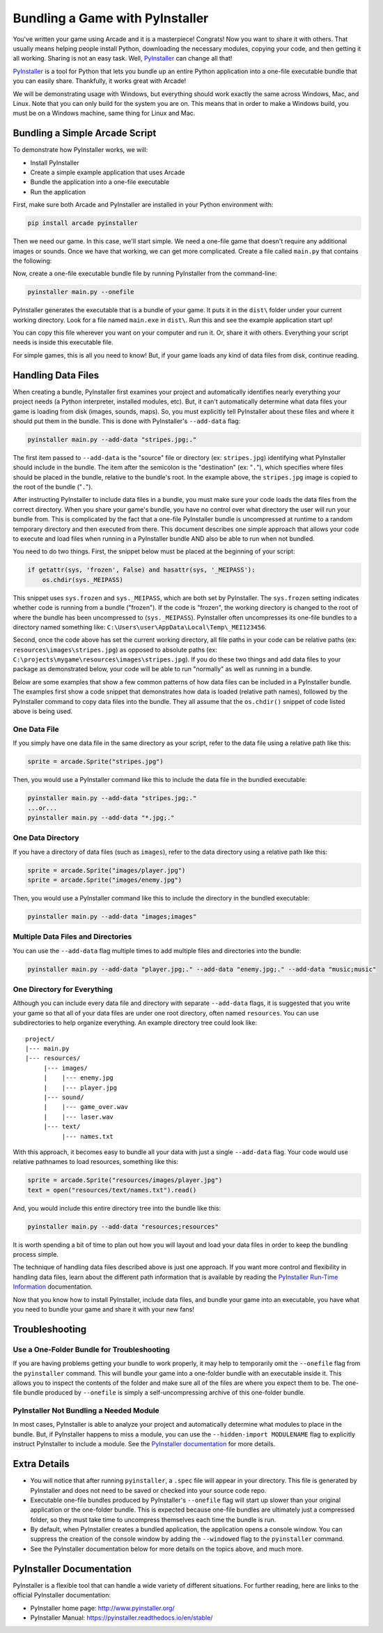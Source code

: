 .. _bundle_into_redistributable:

Bundling a Game with PyInstaller
================================

.. image:: ../../images/floppy-disk.svg
    :width: 30%
    :class: right-image

You've written your game using Arcade and it is a masterpiece! Congrats! Now
you want to share it with others. That usually means helping people install
Python, downloading the necessary modules, copying your code, and then getting
it all working. Sharing is not an easy task. Well, PyInstaller_ can change all
that!

PyInstaller_ is a tool for Python that lets you bundle up an entire Python
application into a one-file executable bundle that you can easily share.
Thankfully, it works great with Arcade!

We will be demonstrating usage with Windows, but everything should work exactly
the same across Windows, Mac, and Linux. Note that you can only build for the
system you are on. This means that in order to make a Windows build, you must
be on a Windows machine, same thing for Linux and Mac. 

Bundling a Simple Arcade Script
-------------------------------

.. image:: ../../images/script.svg
    :width: 20%
    :class: right-image

To demonstrate how PyInstaller works, we will:

* Install PyInstaller
* Create a simple example application that uses Arcade
* Bundle the application into a one-file executable
* Run the application

First, make sure both Arcade and PyInstaller are installed in your Python environment with:

.. code-block:: bash

    pip install arcade pyinstaller

Then we need our game. In this case, we'll start simple. We need a one-file game that doesn't require
any additional images or sounds. Once we have that working, we can get more complicated.
Create a file called ``main.py`` that contains the following:

.. code-block:: python
    :caption: Sample game -- main.py

    import arcade

    arcade.open_window(400, 400, "My Game")

    arcade.start_render()
    arcade.draw_circle_filled(200, 200, 100, arcade.color.BLUE)
    arcade.finish_render()

    arcade.run()

Now, create a one-file executable bundle file by running PyInstaller from the command-line:

.. code-block:: bash

    pyinstaller main.py --onefile

PyInstaller generates the executable that is a bundle of your game. It puts it in the ``dist\`` folder under your current working directory. Look for a
file named ``main.exe`` in ``dist\``. Run this and see the example application start up!

You can copy this file wherever you want on your computer and run it. Or, share it with others. Everything your
script needs is inside this executable file.

For simple games, this is all you need to know! But, if your game loads any kind of data files from disk, continue reading.

Handling Data Files
-------------------



When creating a bundle, PyInstaller first examines your project and automatically identifies nearly everything your project needs (a Python interpreter,
installed modules, etc). But, it can't automatically determine what data files your game is loading from disk (images, sounds,
maps). So, you must explicitly tell PyInstaller about these files and where it should put them in the bundle.
This is done with PyInstaller's ``--add-data`` flag:

.. code-block:: bash

    pyinstaller main.py --add-data "stripes.jpg;."

The first item passed to ``--add-data`` is the "source" file or directory (ex: ``stripes.jpg``) identifying what
PyInstaller should include in the bundle. The item after the semicolon is the "destination" (ex: "``.``"), which
specifies where files should be placed in the bundle, relative to the bundle's root. In the example
above, the ``stripes.jpg`` image is copied to the root of the bundle ("``.``").

After instructing PyInstaller to include data files in a bundle, you must make sure your code loads
the data files from the correct directory. When you share your game's bundle, you have no control over what directory
the user will run your bundle from. This is complicated by the fact that a one-file PyInstaller
bundle is uncompressed at runtime to a random temporary directory and then executed from there. This document describes
one simple approach that allows your code to execute and load files when running in a PyInstaller bundle AND also be
able to run when not bundled.

You need to do two things. First, the snippet below must be placed at the beginning of your script:

.. code-block:: python

    if getattr(sys, 'frozen', False) and hasattr(sys, '_MEIPASS'):
        os.chdir(sys._MEIPASS)

This snippet uses ``sys.frozen`` and ``sys._MEIPASS``, which are both set by PyInstaller. The ``sys.frozen`` setting
indicates whether code is running from a bundle ("frozen"). If the code is "frozen", the working
directory is changed to the root of where the bundle has been uncompressed to (``sys._MEIPASS``). PyInstaller often
uncompresses its one-file bundles to a directory named something like: ``C:\Users\user\AppData\Local\Temp\_MEI123456``.

Second, once the code above has set the current working directory, all file paths in your code can be relative
paths (ex: ``resources\images\stripes.jpg``) as opposed to absolute paths (ex:
``C:\projects\mygame\resources\images\stripes.jpg``).  If you do these two things and add data files to
your package as demonstrated below, your code will be able to run "normally" as well as running in a bundle.

Below are some examples that show a few common patterns of how data files can be included in a PyInstaller bundle.
The examples first show a code snippet that demonstrates how data is loaded (relative path names), followed by the
PyInstaller command to copy data files into the bundle.  They all assume that the ``os.chdir()`` snippet
of code listed above is being used.

One Data File
~~~~~~~~~~~~~

If you simply have one data file in the same directory as your script, refer to the data file using a relative path like this:

.. code-block:: python

    sprite = arcade.Sprite("stripes.jpg")

Then, you would use a PyInstaller command like this to include the data file in the bundled executable:

.. code-block:: bash

    pyinstaller main.py --add-data "stripes.jpg;."
    ...or...
    pyinstaller main.py --add-data "*.jpg;."

One Data Directory
~~~~~~~~~~~~~~~~~~

.. image:: ../../images/document-icon.svg
    :width: 20%
    :class: right-image

If you have a directory of data files (such as ``images``), refer to the data directory using a relative path like this:

.. code-block:: python

    sprite = arcade.Sprite("images/player.jpg")
    sprite = arcade.Sprite("images/enemy.jpg")

Then, you would use a PyInstaller command like this to include the directory in the bundled executable:

.. code-block:: bash

    pyinstaller main.py --add-data "images;images"

Multiple Data Files and Directories
~~~~~~~~~~~~~~~~~~~~~~~~~~~~~~~~~~~

You can use the ``--add-data`` flag multiple times to add multiple files and directories into the bundle:

.. code-block:: bash

    pyinstaller main.py --add-data "player.jpg;." --add-data "enemy.jpg;." --add-data "music;music"

One Directory for Everything
~~~~~~~~~~~~~~~~~~~~~~~~~~~~

Although you can include every data file and directory with separate ``--add-data`` flags, it is suggested
that you write your game so that all of your data files are under one root directory, often named ``resources``. You
can use subdirectories to help organize everything. An example directory tree could look like::

    project/
    |--- main.py
    |--- resources/
         |--- images/
         |    |--- enemy.jpg
         |    |--- player.jpg
         |--- sound/
         |    |--- game_over.wav
         |    |--- laser.wav
         |--- text/
              |--- names.txt

With this approach, it becomes easy to bundle all your data with just a single ``--add-data`` flag. Your code
would use relative pathnames to load resources, something like this:

.. code-block:: python

    sprite = arcade.Sprite("resources/images/player.jpg")
    text = open("resources/text/names.txt").read()

And, you would include this entire directory tree into the bundle like this:

.. code-block:: bash

    pyinstaller main.py --add-data "resources;resources"

It is worth spending a bit of time to plan out how you will layout and load your data files in order to keep
the bundling process simple.

The technique of handling data files described above is just one approach. If you want more control and flexibility
in handling data files, learn about the different path information that is available by reading the
`PyInstaller Run-Time Information <https://pyinstaller.readthedocs.io/en/stable/runtime-information.html>`_
documentation.

Now that you know how to install PyInstaller, include data files, and bundle your game into an executable, you
have what you need to bundle your game and share it with your new fans!

Troubleshooting
---------------

.. image:: ../../images/detective.svg
    :width: 30%
    :class: right-image

Use a One-Folder Bundle for Troubleshooting
~~~~~~~~~~~~~~~~~~~~~~~~~~~~~~~~~~~~~~~~~~~

If you are having problems getting your bundle to work properly, it may help to temporarily
omit the ``--onefile`` flag from the ``pyinstaller`` command.  This will bundle your
game into a one-folder bundle with an executable inside it. This allows you to inspect
the contents of the folder and make sure all of the files are where you expect them
to be. The one-file bundle produced by ``--onefile`` is simply a
self-uncompressing archive of this one-folder bundle.

PyInstaller Not Bundling a Needed Module
~~~~~~~~~~~~~~~~~~~~~~~~~~~~~~~~~~~~~~~~

In most cases, PyInstaller is able to analyze your project and automatically determine
what modules to place in the bundle.  But, if PyInstaller happens to miss a module, you can use
the ``--hidden-import MODULENAME`` flag to explicitly instruct PyInstaller to include a module. See the
`PyInstaller documentation <https://pyinstaller.readthedocs.io/en/stable/usage.html#what-to-bundle-where-to-search>`_
for more details.

Extra Details
-------------

* You will notice that after running ``pyinstaller``, a ``.spec`` file will appear in your directory. This file is generated by PyInstaller and does not need to be saved or checked into your source code repo.
* Executable one-file bundles produced by PyInstaller's ``--onefile`` flag will start up slower than your original application or the one-folder bundle. This is expected because one-file bundles are ultimately just a compressed folder, so they must take time to uncompress themselves each time the bundle is run.
* By default, when PyInstaller creates a bundled application, the application opens a console window. You can suppress the creation of the console window by adding the ``--windowed`` flag to the ``pyinstaller`` command.
* See the PyInstaller documentation below for more details on the topics above, and much more.

PyInstaller Documentation
-------------------------

PyInstaller is a flexible tool that can handle a wide variety of different situations.  For further
reading, here are links to the official PyInstaller documentation:

* PyInstaller home page: http://www.pyinstaller.org/
* PyInstaller Manual: https://pyinstaller.readthedocs.io/en/stable/

.. _Arcade: http://arcade.academy
.. _PyInstaller: http://www.pyinstaller.org
.. _Pymunk: http://www.pymunk.org/en/latest/
